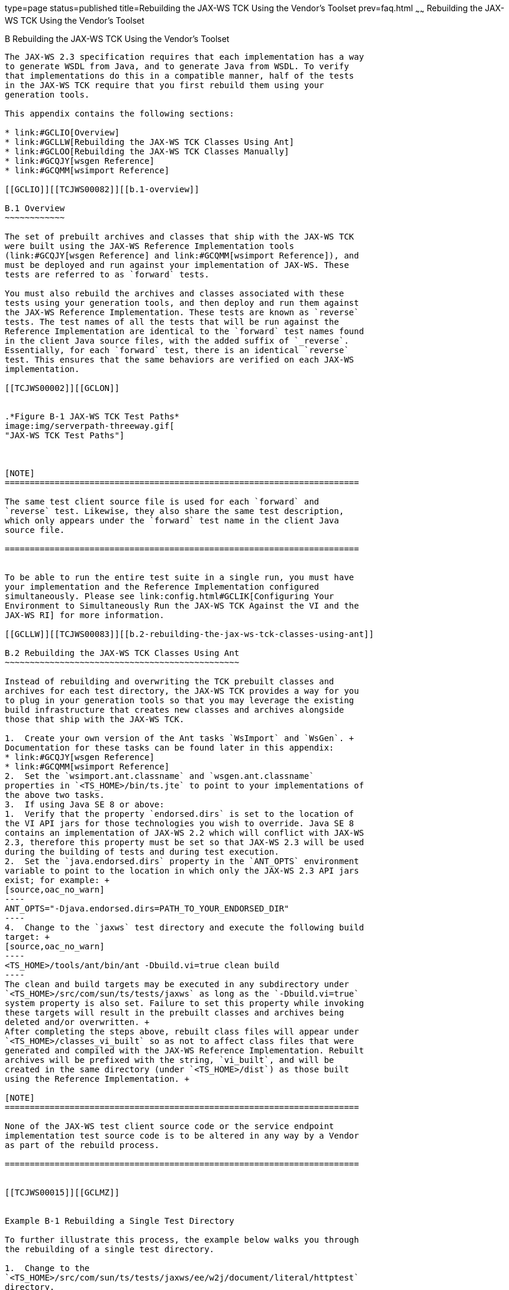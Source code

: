 type=page
status=published
title=Rebuilding the JAX-WS TCK Using the Vendor's Toolset
prev=faq.html
~~~~~~
Rebuilding the JAX-WS TCK Using the Vendor's Toolset
====================================================

[[TCJWS00011]][[GCLIZ]]


[[b-rebuilding-the-jax-ws-tck-using-the-vendors-toolset]]
B Rebuilding the JAX-WS TCK Using the Vendor's Toolset
------------------------------------------------------

The JAX-WS 2.3 specification requires that each implementation has a way
to generate WSDL from Java, and to generate Java from WSDL. To verify
that implementations do this in a compatible manner, half of the tests
in the JAX-WS TCK require that you first rebuild them using your
generation tools.

This appendix contains the following sections:

* link:#GCLIO[Overview]
* link:#GCLLW[Rebuilding the JAX-WS TCK Classes Using Ant]
* link:#GCLOO[Rebuilding the JAX-WS TCK Classes Manually]
* link:#GCQJY[wsgen Reference]
* link:#GCQMM[wsimport Reference]

[[GCLIO]][[TCJWS00082]][[b.1-overview]]

B.1 Overview
~~~~~~~~~~~~

The set of prebuilt archives and classes that ship with the JAX-WS TCK
were built using the JAX-WS Reference Implementation tools
(link:#GCQJY[wsgen Reference] and link:#GCQMM[wsimport Reference]), and
must be deployed and run against your implementation of JAX-WS. These
tests are referred to as `forward` tests.

You must also rebuild the archives and classes associated with these
tests using your generation tools, and then deploy and run them against
the JAX-WS Reference Implementation. These tests are known as `reverse`
tests. The test names of all the tests that will be run against the
Reference Implementation are identical to the `forward` test names found
in the client Java source files, with the added suffix of `_reverse`.
Essentially, for each `forward` test, there is an identical `reverse`
test. This ensures that the same behaviors are verified on each JAX-WS
implementation.

[[TCJWS00002]][[GCLON]]


.*Figure B-1 JAX-WS TCK Test Paths*
image:img/serverpath-threeway.gif[
"JAX-WS TCK Test Paths"]



[NOTE]
=======================================================================

The same test client source file is used for each `forward` and
`reverse` test. Likewise, they also share the same test description,
which only appears under the `forward` test name in the client Java
source file.

=======================================================================


To be able to run the entire test suite in a single run, you must have
your implementation and the Reference Implementation configured
simultaneously. Please see link:config.html#GCLIK[Configuring Your
Environment to Simultaneously Run the JAX-WS TCK Against the VI and the
JAX-WS RI] for more information.

[[GCLLW]][[TCJWS00083]][[b.2-rebuilding-the-jax-ws-tck-classes-using-ant]]

B.2 Rebuilding the JAX-WS TCK Classes Using Ant
~~~~~~~~~~~~~~~~~~~~~~~~~~~~~~~~~~~~~~~~~~~~~~~

Instead of rebuilding and overwriting the TCK prebuilt classes and
archives for each test directory, the JAX-WS TCK provides a way for you
to plug in your generation tools so that you may leverage the existing
build infrastructure that creates new classes and archives alongside
those that ship with the JAX-WS TCK.

1.  Create your own version of the Ant tasks `WsImport` and `WsGen`. +
Documentation for these tasks can be found later in this appendix:
* link:#GCQJY[wsgen Reference]
* link:#GCQMM[wsimport Reference]
2.  Set the `wsimport.ant.classname` and `wsgen.ant.classname`
properties in `<TS_HOME>/bin/ts.jte` to point to your implementations of
the above two tasks.
3.  If using Java SE 8 or above:
1.  Verify that the property `endorsed.dirs` is set to the location of
the VI API jars for those technologies you wish to override. Java SE 8
contains an implementation of JAX-WS 2.2 which will conflict with JAX-WS
2.3, therefore this property must be set so that JAX-WS 2.3 will be used
during the building of tests and during test execution.
2.  Set the `java.endorsed.dirs` property in the `ANT_OPTS` environment
variable to point to the location in which only the JAX-WS 2.3 API jars
exist; for example: +
[source,oac_no_warn]
----
ANT_OPTS="-Djava.endorsed.dirs=PATH_TO_YOUR_ENDORSED_DIR"
----
4.  Change to the `jaxws` test directory and execute the following build
target: +
[source,oac_no_warn]
----
<TS_HOME>/tools/ant/bin/ant -Dbuild.vi=true clean build
----
The clean and build targets may be executed in any subdirectory under
`<TS_HOME>/src/com/sun/ts/tests/jaxws` as long as the `-Dbuild.vi=true`
system property is also set. Failure to set this property while invoking
these targets will result in the prebuilt classes and archives being
deleted and/or overwritten. +
After completing the steps above, rebuilt class files will appear under
`<TS_HOME>/classes_vi_built` so as not to affect class files that were
generated and compiled with the JAX-WS Reference Implementation. Rebuilt
archives will be prefixed with the string, `vi_built`, and will be
created in the same directory (under `<TS_HOME>/dist`) as those built
using the Reference Implementation. +

[NOTE]
=======================================================================

None of the JAX-WS test client source code or the service endpoint
implementation test source code is to be altered in any way by a Vendor
as part of the rebuild process.

=======================================================================


[[TCJWS00015]][[GCLMZ]]


Example B-1 Rebuilding a Single Test Directory

To further illustrate this process, the example below walks you through
the rebuilding of a single test directory.

1.  Change to the
`<TS_HOME>/src/com/sun/ts/tests/jaxws/ee/w2j/document/literal/httptest`
directory.
2.  Run `<TS_HOME>/tools/ant/bin/ant llc`. +
The following is a listing of classes built using the JAX-WS RI. +
[source,oac_no_warn]
----
$TS_HOME/tools/ant/bin/ant llc
/var/tmp/jaxwstck/classes/com/sun/ts/tests/jaxws/ee/w2j/document/literal/httptest
-------------------------------------------------------------------------------
total 60
-rw-r--r--   1 root root   13825 Apr 12 08:32 Client.class
-rw-r--r--   1 root root    2104 Apr 12 08:32 HelloImpl.class
-rw-r--r--   1 root root    1153 Apr 12 08:32 Hello.class
-rw-r--r--   1 root root     793 Apr 12 08:32 HelloOneWay.class
-rw-r--r--   1 root root     796 Apr 12 08:32 HelloRequest.class
-rw-r--r--   1 root root     799 Apr 12 08:32 HelloResponse.class
-rw-r--r--   1 root root    1564 Apr 12 08:32 HttpTestService.class
-rw-r--r--   1 root root    2845 Apr 12 08:32 ObjectFactory.class
drwxr-xr-x   3 root root     512 Apr 12 08:32 generated_classes/
-rw-r--r--   1 root root     293 Apr 12 08:32 package-info.class
drwxr-xr-x   3 root root     512 Apr 12 08:31 generated_sources/
----
3.  Run `<TS_HOME>/tools/ant/bin/ant lld`. +
This shows you the listing of archives built using the JAX-WS RI. +
[source,oac_no_warn]
----
$TS_HOME/tools/ant/bin/ant lld
/var/tmp/jaxwstck/dist/com/sun/ts/tests/jaxws/ee/w2j/document/literal/httptest
-------------------------------------------------------------------------------
total 286
-rw-r--r--   1 root root  113318 Apr 12 08:32 WSW2JDLHttpTest.war
----
4.  Once your `<TS_HOME>/bin/ts.jte` file is configured and your
implementations of the `wsgen` and `wsimport` tasks are specified, run
the following command: +
[source,oac_no_warn]
----
<TS_HOME>/tools/ant/bin/ant -Dbuild.vi=true build
----
This builds the classes and archives using your implementation. Once
this has been done successfully, proceed to the next step.
5.  Run `<TS_HOME>/tools/ant/bin/ant -Dbuild.vi=true llc`. +
This shows you the listing of classes (under
`<TS_HOME>/classes_vi_built`) built using your Implementation. +
[source,oac_no_warn]
----
$TS_HOME/tools/ant/bin/ant -Dbuild.vi=true llc
/var/tmp/jaxwstck/classes_vi_built/com/sun/ts/tests/jaxws/ee/w2j/document/literal/httptest
-------------------------------------------------------------------------------
total 60
-rw-r--r--   1 root root    1153 Apr 12 12:01 Hello.class
-rw-r--r--   1 root root     793 Apr 12 12:01 HelloOneWay.class
-rw-r--r--   1 root root     796 Apr 12 12:01 HelloRequest.class
-rw-r--r--   1 root root     799 Apr 12 12:01 HelloResponse.class
-rw-r--r--   1 root root    1564 Apr 12 12:01 HttpTestService.class
-rw-r--r--   1 root root    2845 Apr 12 12:01 ObjectFactory.class
drwxr-xr-x   3 root root     512 Apr 12 12:01 generated_classes/
-rw-r--r--   1 root root     293 Apr 12 12:01 package-info.class
drwxr-xr-x   3 root root     512 Apr 12 12:01 generated_sources/
-rw-r--r--   1 root root    2104 Apr 12 08:33 HelloImpl.class
-rw-r--r--   1 root root   13825 Apr 12 08:33 Client.class
----
6.  Run `<TS_HOME>/tools/ant/bin/ant lld`. +
This shows the listing of all archives and JAX-WS RI deployment plan
descriptors for this test directory. Those built using your
implementation are prepended with `vi_built_`. +
[source,oac_no_warn]
----
$TS_HOME/tools/ant/bin/ant lld
/var/tmp/jaxwstck/dist/com/sun/ts/tests/jaxws/ee/w2j/document/literal/httptest
-------------------------------------------------------------------------------
total 286
-rw-r--r--   1 root root   22676 Apr 12 12:01 vi_built_WSW2JDLHttpTest.war
-rw-r--r--   1 root root  113318 Apr 12 08:32 WSW2JDLHttpTest.war
----
7.  Running the `clean` target while specifying the `build.vi` system
property will only clean the classes and archives that you rebuilt. To
clean them, run: +
[source,oac_no_warn]
----
<TS_HOME>/tools/ant/bin/ant -Dbuild.vi=true clean
----
Notice that the `vi_built` classes and archives are deleted.

[[sthref7]]

Next Steps

Once you have successfully built the archives using your implementation,
you can then proceed to the configuration section to learn how to deploy
these archives and how to run the `reverse` tests.

[[GCLOO]][[TCJWS00084]][[b.3-rebuilding-the-jax-ws-tck-classes-manually]]

B.3 Rebuilding the JAX-WS TCK Classes Manually
~~~~~~~~~~~~~~~~~~~~~~~~~~~~~~~~~~~~~~~~~~~~~~

When rebuilding the JAX-WS TCK classes, it is strongly recommended that
you use the procedure described in the previous section,
link:#GCLLW[Rebuilding the JAX-WS TCK Classes Using Ant]. However, if
you choose not to use the existing Ant-based TCK infrastructure to
rebuild the tests, you can use the following procedure to rebuild the
classes manually.

1.  Run your tools in each of the JAX-WS test directories under
`<TS_HOME>/src/com/sun/ts/tests/jaxws`, being sure to place all newly
compiled classes under `<TS_HOME>/classes_vi_built`. +
Also be sure not to overwrite any of the compiled classes under
`<TS_HOME>/classes`.
2.  Use the existing customization files and/or any handler files that
exist in each of the test directories.
3.  Package the newly generated artifacts and all the other required
classes into new WAR files, prepeded with the string `vi_built_`. +
These WAR files should reside in the same directory with the prebuilt
WAR files under `<TS_HOME>/dist` directory.

[[sthref8]]

Next Steps

As part of the manual rebuild process, you may also need to modify some
of the following files. However, this is not recommended, since doing so
can result in the JAX-WS TCK not being able to be built or run the
prebuilt archives shipped with the TCK. The files you may need to modify
are:

* XML files in `<TS_HOME>/bin/xml`; these files are used to generate the
various WARs.
* Any `build.xml` file in `<TS_HOME>/src/com/sun/ts/tests/jaxws`.
* The `<TS_HOME>/src/com/sun/ts/tests/jaxws/common/common.xml` file,
which is the main build file used for the `jaxws` build process. This
`common.xml` file contains all the Ant tasks specific to invoking the
JAX-WS TCK `jaxws` tools.


[NOTE]
=======================================================================

None of the JAX-WS TCK test client source code or the service endpoint
implementation test source code is to be altered in any way by a Vendor
as part of the rebuild process.

=======================================================================


Once you have successfully built the archives, you can proceed to the
link:config.html#GBFVV[Chapter 4, "Setup and Configuration"] to learn how
to deploy these archives and how to run the reverse tests.

[[GCQJY]][[TCJWS00085]][[b.4-wsgen-reference]]

B.4 wsgen Reference
~~~~~~~~~~~~~~~~~~~

The `wsgen` tool generates JAX-WS portable artifacts used in JAX-WS Web
services. The tool reads a Web service endpoint class and generates all
the required artifacts for Web service deployment and invocation.

[[GCQKB]][[TCJWS00110]][[b.4.1-wsgen-syntax]]

B.4.1 wsgen Syntax
^^^^^^^^^^^^^^^^^^

[source,oac_no_warn]
----
wsgen [options] SEI
----

where SEI is the service endpoint interface implementation class.

[[sthref9]][[GCQJH]]

Table B-1 wsgen Command Syntax

[width="100%",cols="30%,70%",options="header",]
|=======================================================================
|Option |Description
|`-classpath` path |Specify where to find input class files.

|`-cp` path |Same as `-classpath` path.

|`-d` directory |Specify where to place generated output files.

|`-extension` |Allow vendor extensions (functionality not specified by
the specification). Use of extensions may result in applications that
are not portable or may not interoperate with other implementations.

|`-help` |Display help.

|`-keep` |Keep generated files.

|`-r` directory |Used only in conjunction with the `-wsdl` option.
Specify where to place generated resource files such as WSDLs.

|`-s` directory |Specify where to place generated source files.

|`-verbose` |Output messages about what the compiler is doing.

|`-version` |Print version information. Use of this option will ONLY
print version information; normal processing will not occur.

|`-wsdl[:`protocol`]` |By default `wsgen` does not generate a WSDL file.
This flag is optional and will cause `wsgen` to generate a WSDL file and
is usually only used so that the developer can look at the WSDL before
the endpoint is deployed. The protocol is optional and is used to
specify what protocol should be used in the `wsdl:binding`. Valid
protocols include: `soap1.1` and `Xsoap1.2`. The default is `soap1.1`.
`Xsoap1.2` is not standard and can only be used in conjunction with the
`-extension` option.

|`-servicename` name a|
Used only in conjunction with the `-wsdl` option. Used to specify a
particular `wsdl:service` name to be generated in the WSDL; for example:

[source,oac_no_warn]
----
-servicename "{http://mynamespace/}MyService"
----

|`-portname` name a|
Used only in conjunction with the `-wsdl` option. Used to specify a
particular `wsdl:port` name to be generated in the WSDL; for example:

[source,oac_no_warn]
----
 -portname "{http://mynamespace/}MyPort"
----

|=======================================================================


[[GCQJW]][[TCJWS00111]][[b.4.2-wsgen-ant-task]]

B.4.2 wsgen Ant Task
^^^^^^^^^^^^^^^^^^^^

An Ant task for the `wsgen` tool is provided along with the tool. The
attributes and elements supported by the Ant task are listed below.

[source,oac_no_warn]
----
<wsgen
   sei="..."
   destdir="directory for generated class files"
   classpath="classpath" | cp="classpath"
   resourcedestdir="directory for generated resource files such as WSDLs"
   sourcedestdir="directory for generated source files"
   keep="true|false"
   verbose="true|false"
   genwsdl="true|false"
   protocol="soap1.1|Xsoap1.2"
   servicename="..."
   portname="...">
   extension="true|false"
   <classpath refid="..."/>
</wsgen>
----

[[sthref10]][[GCQKN]]

Table B-2 wsgen Attributes and Elements

[width="100%",cols="20%,52%,28%",options="header",]
|=======================================================================
|Attribute |Description |Command Line
|`sei` |Name of the service endpoint interface implementation class.
|SEI

|`destdir` |Specify where to place output generated classes. |`-d`

|`classpath` |Specify where to find input class files. |`-classpath`

|`cp` |Same as `-classpath.` |`-cp`

|`resourcedestdir` |Used only in conjunction with the `-wsdl` option.
Specify where to place generated resource files such as WSDLs. |`-r`

|`sourcedestdir` |Specify where to place generated source files. |`-s`

|`keep` |Keep generated files. |`-keep`

|`verbose` |Output messages about what the compiler is doing.
|`-verbose`

|`genwsdl` |Specify that a WSDL file should be generated. |`-wsdl`

|`protocol` |Used in conjunction with `genwsdl` to specify the protocol
to use in the `wsdl:binding`. Value values are `soap1.1`or `Xsoap1.2`,
default is `soap1.1`. `Xsoap1.2`is not standard and can only be used in
conjunction with the `-extensions` option. |`-wsdl:soap1.1`

|`servicename` a|
Used in conjunction with the `genwsdl` option. Used to specify a
particular `wsdl:service` name for the generated WSDL; for example:

[source,oac_no_warn]
----
servicename="{http://mynamespace/}MyService"
----

 |`-servicename`

|`portname` a|
Used in conjunction with the `genwsdl` option. Used to specify a
particular `wsdl:portmame` name for the generated WSDL; for example:

[source,oac_no_warn]
----
portname="{http://mynamespace/}MyPort"
----

 |`-servicename`

|`extension` |Allow vendor extensions (functionality not specified by
the specification). Use of extensions may result in applications that
are not portable or may not interoperate with other implementations.
|`-extension`
|=======================================================================


The `classpath` attribute is a path-like structure
(`http://ant.apache.org/manual/using.html#path`) and can also be set by
using nested `<classpath>` elements. Before this task can be used, a
`<taskdef>` element needs to be added to the project as shown below.

[source,oac_no_warn]
----
<taskdef name="wsgen" classname="com.sun.tools.ws.ant.WsGen">
   <classpath path="jaxws.classpath"/>
</taskdef>
----

where `jaxws.classpath` is a reference to a path-like structure
(`http://ant.apache.org/manual/using.html#path`), defined elsewhere in
the build environment, and contains the list of classes required by the
JAX-WS tools.

[[GCQJI]][[TCJWS00112]][[b.4.3-wsgen-example]]

B.4.3 wsgen Example
^^^^^^^^^^^^^^^^^^^

[source,oac_no_warn]
----
<wsgen
   resourcedestdir=""
   sei="fromjava.server.AddNumbersImpl">
   <classpath refid="compile.classpath"/>
</wsgen>
----

[[GCQMM]][[TCJWS00086]][[b.5-wsimport-reference]]

B.5 wsimport Reference
~~~~~~~~~~~~~~~~~~~~~~

The `wsimport` tool generates JAX-WS portable artifacts, such as:

* Service Endpoint Interface (SEI)
* Service
* Exception class mapped from `wsdl:fault` (if any)
* Async Reponse Bean derived from response `wsdl:message` (if any)
* JAXB generated value types (mapped Java classes from schema types)

These artifacts can be packaged in a WAR file with the WSDL and schema
documents along with the endpoint implementation to be deployed.

The `wsimport` tool can be launched using the command line script
`wsimport.sh` (UNIX) or `wsimport.bat` (Windows). There is also an Ant
task to import and compile the WSDL. See the below for further details.

This section contains the following topics:

* link:#GCQLU[wsimport Syntax]
* link:#GCQLY[wsimport Ant Task]
* link:#GCQKP[wsimport Examples]

[[GCQLU]][[TCJWS00113]][[b.5.1-wsimport-syntax]]

B.5.1 wsimport Syntax
^^^^^^^^^^^^^^^^^^^^^

[source,oac_no_warn]
----
wsimport [options] wsdl
----

where wsdl is the WSDL file.

[[sthref11]][[GCQML]]

Table B-3 wsimport Command Syntax

[width="100%",cols="41%,59%",options="header",]
|=======================================================================
|Option |Description
|`-d` directory |Specify where to place generated output files.

|`-b` path |Specify external JAX-WS or JAXB binding files (Each `<file>`
must have its own `-b`).

|`-B` jaxbOption |Pass this option to JAXB schema compiler

|`-catalog` |Specify catalog file to resolve external entity references,
it supports `TR9401`, `XCatalog`, and OASIS XML Catalog format. Please
read the Catalog Support document or see the `wsimport_catalog` sample.

|`-extension` |Allow vendor extensions (functionality not specified by
the specification). Use of extensions may result in applications that
are not portable or may not interoperate with other implementations.

|`-help` |Display help.

|`-httpproxy:`host`:`port |Specify an HTTP proxy server (port defaults
to `8080`).

|`-keep` |Keep generated files.

|`-p` |Specifying a target package with this command-line option
overrides any WSDL and schema binding customization for package name and
the default package name algorithm defined in the specification.

|`-s` directory |Specify where to place generated source files.

|`-verbose` |Output messages about what the compiler is doing.

|`-version` |Print version information.

|`-wsdllocation` location |`@WebService.wsdlLocation` and
`@WebServiceClient.wsdlLocation` value.

|`-target` |Generate code for the specified version of the JAX-WS
specification. For example, a value of 2.0 generates code that is
compliant with the JAX-WS 2.0 Specification. The default value is 2.3.

|`-quiet` |Suppress `wsimport` output.

|`-XadditionalHeaders` |Map the headers not bound to request or response
message to Java method parameters.

|`-Xauthfile` |File to carry authorization information in the format
`http://username:password@example.org/stock?wsdl`. Default value is
`$HOME/.metro/auth`.

|`-Xdebug` |Print debug information.

|`-Xno-addressing-databinding` |Enable binding of W3C
`EndpointReferenceType` to Java.

|`-Xnocompile` |Do not compile generated Java files.

|`-XdisableSSLHostnameVerification` |Disables the SSL Hostname
verification while fetching the wsdls.
|=======================================================================


Multiple JAX-WS and JAXB binding files can be specified using the `-b`
option, and they can be used to customize various things, such as
package names and bean names. More information on JAX-WS and JAXB
binding files can be found in the customization documentation.

[[GCQLY]][[TCJWS00114]][[b.5.2-wsimport-ant-task]]

B.5.2 wsimport Ant Task
^^^^^^^^^^^^^^^^^^^^^^^

An Ant task for the `wsimport` tool is provided along with the tool. The
attributes and elements supported by the Ant task are listed below.

[source,oac_no_warn]
----
<wsimport
   wsdl="..."
   destdir="directory for generated class files"
   sourcedestdir="directory for generated source files"
   keep="true|false"
   extension="true|false"
   verbose="true|false"
   version="true|false"
   wsdlLocation="..."
   catalog="catalog file"
   package="package name"
   target="target release"
   binding="..."
   quiet="true|false"
   xadditionalHeaders="true|false"
   xauthfile="authorization file"
   xdebug="true|false"
   xNoAddressingDatabinding="true|false"
   xnocompile="true|false"
   <binding dir="..." includes="..." />
   <arg value="..."/>
   <xjcarg value="..."/>
   <xmlcatalog refid="another catalog file"/>>
</wsimport>
----

[[sthref12]][[GCQKO]]

Table B-4 wsimport Attributes and Elements

[width="100%",cols="31%,35%,34%",options="header",]
|=======================================================================
|Attribute |Description |Command Line
|`wsdl` |WSDL file. |`WSDL`

|`destdir` |Specify where to place output generated classes |`-d`

|`sourcedestdir` |Specify where to place generated source files, keep is
turned on with this option |`-s`

|`keep` |Keep generated files, turned on with `sourcedestdir` option
|`-keep`

|`verbose` |Output messages about what the compiler is doing |`-verbose`

|`binding` |Specify external JAX-WS or JAXB binding files |`-b`

|`extension` |Allow vendor extensions (functionality not specified by
the specification). Use of extensions may result in applications that
are not portable or may not interoperate with other implementations
|`-extension`

|`wsdllocation` |The WSDL URI passed through this option is used to set
the value of `@WebService.wsdlLocation` and
`@WebServiceClient.wsdlLocation` annotation elements on the generated
SEI and Service interface |`-wsdllocation`

|`catalog` |Specify catalog file to resolve external entity references,
it supports `TR9401`, `XCatalog`, and OASIS XML Catalog format.
Additionally, the Ant `xmlcatalog` type can be used to resolve entities.
See the `wsimport_catalog` sample for more information. |`-catalog`

|`package` |Specifies the target package |`-p`

|`target` |Generate code for the specified version of the JAX-WS
specification. For example, a value of 2.0 generates code that is
compliant with the JAX-WS 2.0 Specification. The default value is 2.3.
|`-target`

|`quiet` |Suppress `wsimport` output. |`-quiet`

|`xadditionalHeaders` |Map headers not bound to request or response
message to Java method parameters. |`-XadditionalHeaders`

|`xauthfile` |File to carry authorization information in the format
`http://username:password@example.org/stock?wsdl`. |`-Xauthfile`

|`xdebug` |Print debug information. |`-Xdebug`

|`xNoAddressingDatabinding` |Enable binding of W3C EndpointReferenceType
to Java. |`-Xno-addressing-databinding`

|`xnocompile` |Do not compile generated Java files. |`-Xnocompile`
|=======================================================================


The `binding` attribute is like a path-like structure
(`http://ant.apache.org/manual/using.html#path`) and can also be set by
using nested `<binding>` elements, respectively. Before this task can be
used, a `<taskdef>` element needs to be added to the project as shown
below.

[source,oac_no_warn]
----
<taskdef name="wsimport" classname="com.sun.tools.ws.ant.WsImport">
   <classpath path="jaxws.classpath"/>
</taskdef>
----

where `jaxws.classpath` is a reference to a path-like structure
(`http://ant.apache.org/manual/using.html#path`), defined elsewhere in
the build environment, and contains the list of classes required by the
JAX-WS tools.

[[GJIKN]][[TCJWS00087]][[b.5.2.1-nested-elements]]

B.5.2.1 Nested Elements
+++++++++++++++++++++++

`wsimport` supports the following nested element parameters.

* `binding`: To specify more than one binding file at the same time, use
a nested `<binding>` element, which has the same syntax as `<fileset>`.
See `http://ant.apache.org/manual/Types/fileset.html` for more
information.
* `arg`: Additional command line arguments passed to the `wsimport` Ant
task. For details about the syntax, see the arg section
(`http://ant.apache.org/manual/using.html#arg`) in the Ant manual. This
nested element can be used to specify various options not natively
supported in the `wsimport` Ant task. For example, currently there is no
native support for the `-XdisableSSLHostnameVerification` command-line
option for `wsimport`. This nested element can be used to pass `–X`
command-line options directly, as done with `–XadditionalHeaders`. To
use any of these features from the `wsimport` Ant task, you must specify
the appropriate nested `<arg>` elements.
* `xjcarg`: The usage of `xjcarg` is similar to that of the `<arg>`
nested element, except that these arguments are passed directly to the
XJC tool (JAXB Schema Compiler), which compiles the schema that the WSDL
references. For details about the syntax, see the arg section
(`http://ant.apache.org/manual/using.html#arg`) in the Ant manual.
* `xmlcatalog`: The xmlcatalog
(`http://ant.apache.org/manual/Types/xmlcatalog.html`) element is used
to resolve entities when parsing schema documents.

[[GCQKP]][[TCJWS00115]][[b.5.3-wsimport-examples]]

B.5.3 wsimport Examples
^^^^^^^^^^^^^^^^^^^^^^^

[source,oac_no_warn]
----
<wsimport
   destdir=""
   debug="true"
   wsdl="AddNumbers.wsdl"
   binding="custom.xml"/>
----

The above example generates client-side artifacts for `AddNumbers.wsdl`
and stores `.class` files in the destination directory using the
`custom.xml` customization file. The `classpath` used is `xyz.jar` and
compiles with debug information on.

[source,oac_no_warn]
----
<wsimport
   keep="true"
   sourcedestdir=""
   destdir=""
   wsdl="AddNumbers.wsdl">
   <binding dir="${basedir}/etc" includes="custom.xml"/>
</wsimport>
----

The above example generates portable artifacts for `AddNumbers.wsdl`,
stores `.java` files in the destination directory, and stores `.class`
files in the same directory.


